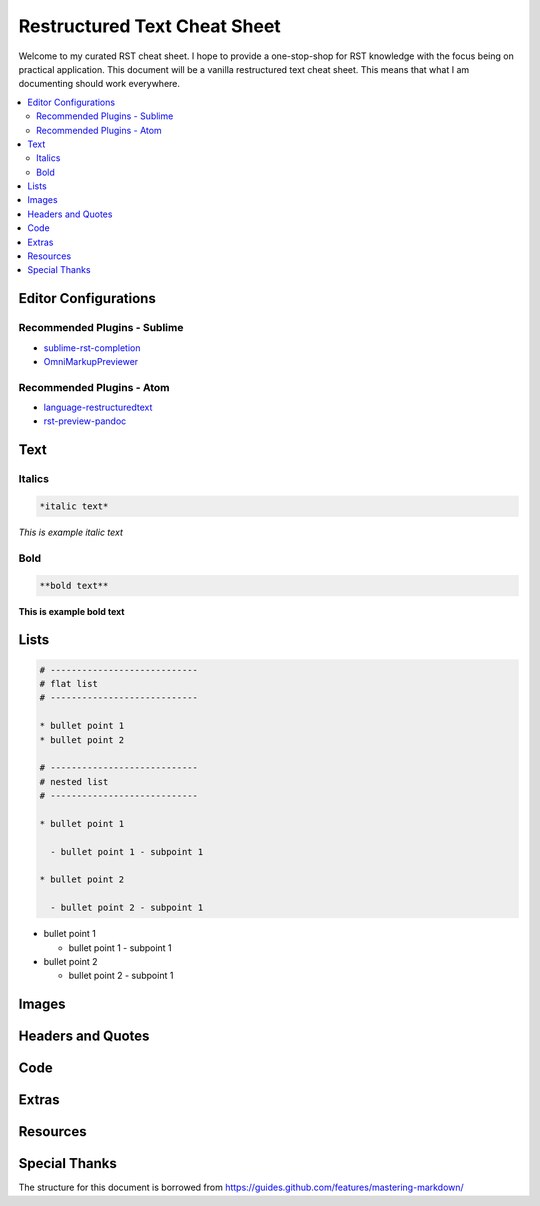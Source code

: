 *****************************
Restructured Text Cheat Sheet
*****************************

Welcome to my curated RST cheat sheet.  I hope to provide a one-stop-shop for RST knowledge with the focus being on practical application.  This document will be a vanilla restructured text cheat sheet.  This means that what I am documenting should work everywhere.


.. contents::
   :depth: 2
   :local:


============================================================
Editor Configurations
============================================================


Recommended Plugins - Sublime
------------------------------

* sublime-rst-completion_
* OmniMarkupPreviewer_

Recommended Plugins - Atom
--------------------------

* language-restructuredtext_
* rst-preview-pandoc_

============================================================
Text
============================================================

Italics
-------

.. code-block:: bash

    *italic text*

*This is example italic text*

Bold
----

.. code-block:: bash

    **bold text**

**This is example bold text**


============================================================
Lists
============================================================

.. code-block:: bash

    # ----------------------------
    # flat list
    # ----------------------------

    * bullet point 1
    * bullet point 2

    # ----------------------------
    # nested list
    # ----------------------------

    * bullet point 1

      - bullet point 1 - subpoint 1

    * bullet point 2

      - bullet point 2 - subpoint 1



* bullet point 1

  - bullet point 1 - subpoint 1


* bullet point 2

  - bullet point 2 - subpoint 1

============================================================
Images
============================================================


============================================================
Headers and Quotes
============================================================


============================================================
Code
============================================================


============================================================
Extras
============================================================

============================================================
Resources
============================================================

.. _sublime-rst-completion: https://github.com/mgaitan/sublime-rst-completion
.. _OmniMarkupPreviewer: https://packagecontrol.io/packages/OmniMarkupPreviewer
.. _language-restructuredtext: https://atom.io/packages/language-restructuredtext
.. _rst-preview-pandoc: https://atom.io/packages/rst-preview-pandoc

============================================================
Special Thanks
============================================================

The structure for this document is borrowed from https://guides.github.com/features/mastering-markdown/


